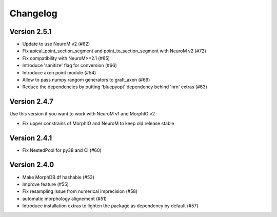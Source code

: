 Changelog
=========

Version 2.5.1
-------------
- Update to use NeuroM v2 (#62)
- Fix apical_point_section_segment and point_to_section_segment with NeuroM v2 (#72)
- Fix compatibility with NeuroM>=2.1 (#65)
- Introduce 'sanitize' flag for conversion (#66)
- Introduce axon point module (#54)
- Allow to pass numpy rangom generators to graft_axon (#69)
- Reduce the dependencies by putting 'bluepyopt' dependency behind 'nrn' extras (#63)

Version 2.4.7
-------------
Use this version if you want to work with NeuroM v1 and MorphIO v2

- Fix upper constrains of MorphIO and NeuroM to keep old release stable

Version 2.4.1
-------------
- Fix NestedPool for py38 and CI (#60)

Version 2.4.0
-------------
- Make MorphDB.df hashable (#53)
- Improve feature (#55)
- Fix resampling issue from numerical imprecision (#58)
- automatic morphology alignement (#51)
- Introduce installation extras to lighten the package as dependency by default (#57)
